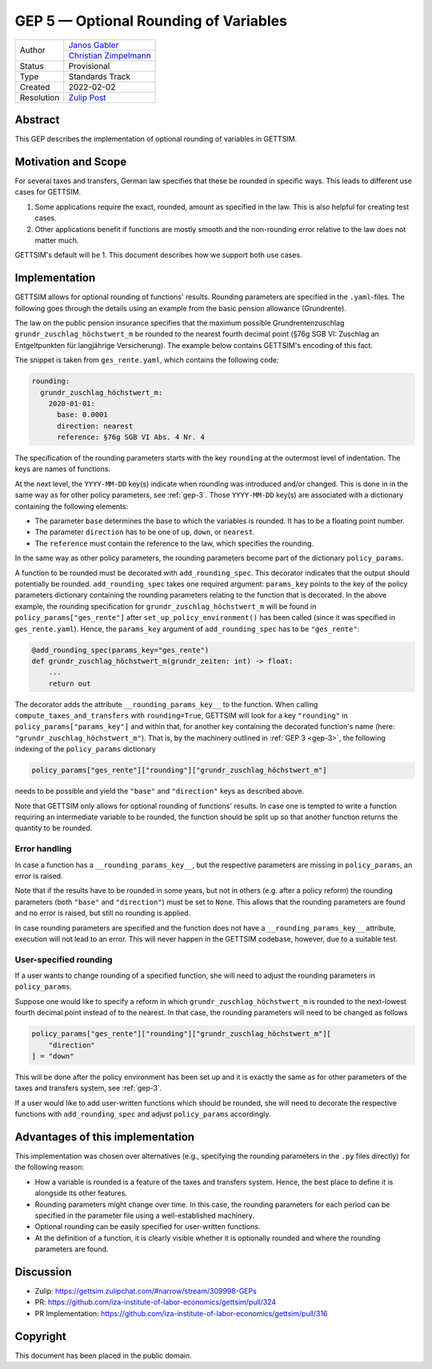 .. _gep-5:

=============================================
GEP 5 — Optional Rounding of Variables
=============================================

+------------+-------------------------------------------------------------------+
| Author     | `Janos Gabler <https://github.com/janosg>`_                       |
+            +-------------------------------------------------------------------+
|            | `Christian Zimpelmann <https://github.com/ChristianZimpelmann>`_  |
+------------+-------------------------------------------------------------------+
| Status     | Provisional                                                       |
+------------+-------------------------------------------------------------------+
| Type       | Standards Track                                                   |
+------------+-------------------------------------------------------------------+
| Created    | 2022-02-02                                                        |
+------------+-------------------------------------------------------------------+
| Resolution | `Zulip Post`_                                                     |
+------------+-------------------------------------------------------------------+

.. _Zulip Post: https://gettsim.zulipchat.com/#narrow/stream/309998-GEPs/topic/GEP.2005/near/269384311

Abstract
--------

This GEP describes the implementation of optional rounding of variables in GETTSIM.


Motivation and Scope
--------------------

For several taxes and transfers, German law specifies that these be rounded in specific
ways. This leads to different use cases for GETTSIM.

1. Some applications require the exact, rounded, amount as specified in the law. This is
   also helpful for creating test cases.
2. Other applications benefit if functions are mostly smooth and the non-rounding error
   relative to the law does not matter much.

GETTSIM's default will be 1. This document describes how we support both use cases.


.. _gep-5-rounding-spec-yaml:

Implementation
--------------

GETTSIM allows for optional rounding of functions' results. Rounding parameters are
specified in the ``.yaml``-files. The following goes through the details using an
example from the basic pension allowance (Grundrente).

The law on the public pension insurance specifies that the maximum possible
Grundrentenzuschlag ``grundr_zuschlag_höchstwert_m`` be rounded to the nearest fourth
decimal point (§76g SGB VI: Zuschlag an Entgeltpunkten für langjährige Versicherung).
The example below contains GETTSIM's encoding of this fact.

The snippet is taken from ``ges_rente.yaml``, which contains the following code:

.. code-block:: yaml

    rounding:
      grundr_zuschlag_höchstwert_m:
        2020-01-01:
          base: 0.0001
          direction: nearest
          reference: §76g SGB VI Abs. 4 Nr. 4

The specification of the rounding parameters starts with the key ``rounding`` at the
outermost level of indentation. The keys are names of functions.

At the next level, the ``YYYY-MM-DD`` key(s) indicate when rounding was introduced
and/or changed. This is done in in the same way as for other policy parameters, see
:ref:`gep-3`. Those ``YYYY-MM-DD`` key(s) are associated with a dictionary containing
the following elements:

- The parameter ``base`` determines the base to which the variables is rounded. It has
  to be a floating point number.
- The parameter ``direction`` has to be one of ``up``, ``down``, or ``nearest``.
- The ``reference`` must contain the reference to the law, which specifies the rounding.

In the same way as other policy parameters, the rounding parameters become part of the
dictionary ``policy_params``.

A function to be rounded must be decorated with ``add_rounding_spec``. This decorator
indicates that the output should potentially be rounded. ``add_rounding_spec`` takes one
required argument: ``params_key`` points to the key of the policy parameters dictionary
containing the rounding parameters relating to the function that is decorated. In the
above example, the rounding specification for ``grundr_zuschlag_höchstwert_m`` will be
found in ``policy_params["ges_rente"]`` after ``set_up_policy_environment()`` has been
called (since it was specified in ``ges_rente.yaml``). Hence, the ``params_key``
argument of ``add_rounding_spec`` has to be ``"ges_rente"``:

.. code-block:: python

    @add_rounding_spec(params_key="ges_rente")
    def grundr_zuschlag_höchstwert_m(grundr_zeiten: int) -> float:
        ...
        return out

The decorator adds the attribute ``__rounding_params_key__`` to the function. When
calling ``compute_taxes_and_transfers`` with ``rounding=True``, GETTSIM will look for a
key ``"rounding"`` in ``policy_params["params_key"]`` and within that, for another key
containing the decorated function's name (here: ``"grundr_zuschlag_höchstwert_m"``).
That is, by the machinery outlined in :ref:`GEP 3 <gep-3>`, the following indexing of
the ``policy_params`` dictionary

.. code-block:: python

    policy_params["ges_rente"]["rounding"]["grundr_zuschlag_höchstwert_m"]

needs to be possible and yield the ``"base"`` and ``"direction"`` keys as described
above.

Note that GETTSIM only allows for optional rounding of functions' results. In case one
is tempted to write a function requiring an intermediate variable to be rounded, the
function should be split up so that another function returns the quantity to be rounded.


Error handling
~~~~~~~~~~~~~~

In case a function has a ``__rounding_params_key__``, but the respective parameters are
missing in ``policy_params``, an error is raised.

Note that if the results have to be rounded in some years, but not in others (e.g. after
a policy reform) the rounding parameters (both ``"base"`` and ``"direction"``) must be
set to ``None``. This allows that the rounding parameters are found and no error is
raised, but still no rounding is applied.

In case rounding parameters are specified and the function does not have a
``__rounding_params_key__`` attribute, execution will not lead to an error. This will
never happen in the GETTSIM codebase, however, due to a suitable test.


User-specified rounding
~~~~~~~~~~~~~~~~~~~~~~~

If a user wants to change rounding of a specified function, she will need to adjust the
rounding parameters in ``policy_params``.

Suppose one would like to specify a reform in which ``grundr_zuschlag_höchstwert_m`` is
rounded to the next-lowest fourth decimal point instead of to the nearest. In that case,
the rounding parameters will need to be changed as follows

.. code-block:: python

       policy_params["ges_rente"]["rounding"]["grundr_zuschlag_höchstwert_m"][
           "direction"
       ] = "down"

This will be done after the policy environment has been set up and it is exactly the
same as for other parameters of the taxes and transfers system, see :ref:`gep-3`.

If a user would like to add user-written functions which should be rounded, she will
need to decorate the respective functions with ``add_rounding_spec`` and adjust
``policy_params`` accordingly.


Advantages of this implementation
---------------------------------

This implementation was chosen over alternatives (e.g., specifying the rounding
parameters in the ``.py`` files directly) for the following reason:

- How a variable is rounded is a feature of the taxes and transfers system. Hence, the
  best place to define it is alongside its other features.
- Rounding parameters might change over time. In this case, the rounding parameters for
  each period can be specified in the parameter file using a well-established machinery.
- Optional rounding can be easily specified for user-written functions.
- At the definition of a function, it is clearly visible whether it is optionally
  rounded and where the rounding parameters are found.


Discussion
----------

- Zulip: https://gettsim.zulipchat.com/#narrow/stream/309998-GEPs
- PR: https://github.com/iza-institute-of-labor-economics/gettsim/pull/324
- PR Implementation: https://github.com/iza-institute-of-labor-economics/gettsim/pull/316


Copyright
---------

This document has been placed in the public domain.
